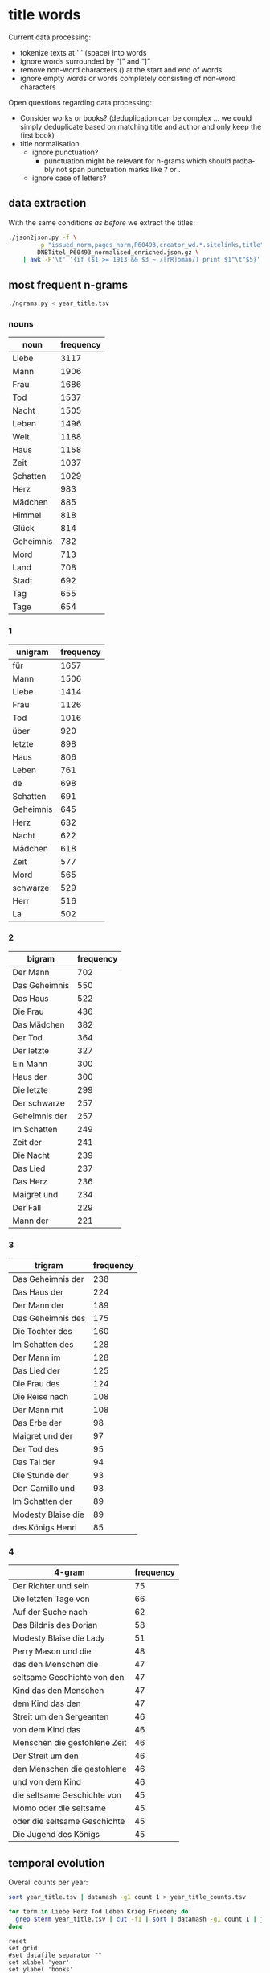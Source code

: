 #+TITLE:
#+AUTHOR: 
#+EMAIL: 
#+KEYWORDS:
#+DESCRIPTION:
#+TAGS:
#+LANGUAGE: en
#+OPTIONS: toc:nil ':t H:5
#+STARTUP: hidestars overview
#+LaTeX_CLASS: scrartcl
#+LaTeX_CLASS_OPTIONS: [a4paper,11pt]
#+PANDOC_OPTIONS:

* title words
Current data processing:
- tokenize texts at ' ' (space) into words
- ignore words surrounded by "[" and "]"
- remove non-word characters (\W) at the start and end of words
- ignore empty words or words completely consisting of non-word characters

Open questions regarding data processing:
- Consider works or books? (deduplication can be complex ... we could
  simply deduplicate based on matching title and author and only keep
  the first book)
- title normalisation
  - ignore punctuation?
    - punctuation might be relevant for n-grams which should probably
      not span punctuation marks like ? or .
  - ignore case of letters?

** data extraction
With the same conditions [[README.org][as before]] we extract the titles:

#+BEGIN_SRC sh :results silent
  ./json2json.py -f \
		  -p "issued_norm,pages_norm,P60493,creator_wd.*.sitelinks,title" \
		  DNBTitel_P60493_normalised_enriched.json.gz \
      | awk -F'\t' '{if ($1 >= 1913 && $3 ~ /[rR]oman/) print $1"\t"$5}' > year_title.tsv
#+END_SRC

** most frequent n-grams

#+BEGIN_SRC sh :results output
  ./ngrams.py < year_title.tsv
#+END_SRC


*** nouns
| noun      | frequency |
|-----------+-----------|
| Liebe     |      3117 |
| Mann      |      1906 |
| Frau      |      1686 |
| Tod       |      1537 |
| Nacht     |      1505 |
| Leben     |      1496 |
| Welt      |      1188 |
| Haus      |      1158 |
| Zeit      |      1037 |
| Schatten  |      1029 |
| Herz      |       983 |
| Mädchen   |       885 |
| Himmel    |       818 |
| Glück     |       814 |
| Geheimnis |       782 |
| Mord      |       713 |
| Land      |       708 |
| Stadt     |       692 |
| Tag       |       655 |
| Tage      |       654 |
*** 1
| unigram   | frequency |
|-----------+-----------|
| für       |      1657 |
| Mann      |      1506 |
| Liebe     |      1414 |
| Frau      |      1126 |
| Tod       |      1016 |
| über      |       920 |
| letzte    |       898 |
| Haus      |       806 |
| Leben     |       761 |
| de        |       698 |
| Schatten  |       691 |
| Geheimnis |       645 |
| Herz      |       632 |
| Nacht     |       622 |
| Mädchen   |       618 |
| Zeit      |       577 |
| Mord      |       565 |
| schwarze  |       529 |
| Herr      |       516 |
| La        |       502 |
*** 2
| bigram        | frequency |
|---------------+-----------|
| Der Mann      |       702 |
| Das Geheimnis |       550 |
| Das Haus      |       522 |
| Die Frau      |       436 |
| Das Mädchen   |       382 |
| Der Tod       |       364 |
| Der letzte    |       327 |
| Ein Mann      |       300 |
| Haus der      |       300 |
| Die letzte    |       299 |
| Der schwarze  |       257 |
| Geheimnis der |       257 |
| Im Schatten   |       249 |
| Zeit der      |       241 |
| Die Nacht     |       239 |
| Das Lied      |       237 |
| Das Herz      |       236 |
| Maigret und   |       234 |
| Der Fall      |       229 |
| Mann der      |       221 |
*** 3
| trigram            | frequency |
|--------------------+-----------|
| Das Geheimnis der  |       238 |
| Das Haus der       |       224 |
| Der Mann der       |       189 |
| Das Geheimnis des  |       175 |
| Die Tochter des    |       160 |
| Im Schatten des    |       128 |
| Der Mann im        |       128 |
| Das Lied der       |       125 |
| Die Frau des       |       124 |
| Die Reise nach     |       108 |
| Der Mann mit       |       108 |
| Das Erbe der       |        98 |
| Maigret und der    |        97 |
| Der Tod des        |        95 |
| Das Tal der        |        94 |
| Die Stunde der     |        93 |
| Don Camillo und    |        93 |
| Im Schatten der    |        89 |
| Modesty Blaise die |        89 |
| des Königs Henri   |        85 |
*** 4
| 4-gram                       | frequency |
|------------------------------+-----------|
| Der Richter und sein         |        75 |
| Die letzten Tage von         |        66 |
| Auf der Suche nach           |        62 |
| Das Bildnis des Dorian       |        58 |
| Modesty Blaise die Lady      |        51 |
| Perry Mason und die          |        48 |
| das den Menschen die         |        47 |
| seltsame Geschichte von den  |        47 |
| Kind das den Menschen        |        47 |
| dem Kind das den             |        47 |
| Streit um den Sergeanten     |        46 |
| von dem Kind das             |        46 |
| Menschen die gestohlene Zeit |        46 |
| Der Streit um den            |        46 |
| den Menschen die gestohlene  |        46 |
| und von dem Kind             |        46 |
| die seltsame Geschichte von  |        45 |
| Momo oder die seltsame       |        45 |
| oder die seltsame Geschichte |        45 |
| Die Jugend des Königs        |        45 |

** temporal evolution

Overall counts per year:
#+BEGIN_SRC sh :results silent
  sort year_title.tsv | datamash -g1 count 1 > year_title_counts.tsv
#+END_SRC

#+BEGIN_SRC sh :results silent
  for term in Liebe Herz Tod Leben Krieg Frieden; do
    grep $term year_title.tsv | cut -f1 | sort | datamash -g1 count 1 | join - year_title_counts.tsv > year_title_$term.tsv
  done
#+END_SRC

#+BEGIN_SRC gnuplot :results silent
reset
set grid
#set datafile separator ""
set xlabel 'year'
set ylabel 'books'
set format y "%2.1f%%"
#set key left
set xrange [1910:2020]
set xtics 1910,10

set term pngcairo enhanced size 800,600
set out 'year_title.png'
plot 'year_title_Liebe.tsv'   using 1:(($2/$3)*100) with line title 'Liebe',\
     'year_title_Herz.tsv'    using 1:(($2/$3)*100) with line title 'Herz',\
     'year_title_Leben.tsv'   using 1:(($2/$3)*100) with line title 'Leben',\
     'year_title_Tod.tsv'     using 1:(($2/$3)*100) with line title 'Tod',\
     'year_title_Krieg.tsv'   using 1:(($2/$3)*100) with line title 'Krieg',\
     'year_title_Frieden.tsv' using 1:(($2/$3)*100) with line title 'Frieden'

set term svg enhanced size 800,600
set out 'year_title.svg'
replot
#+END_SRC

relative frequency:
[[year_title.png]]
